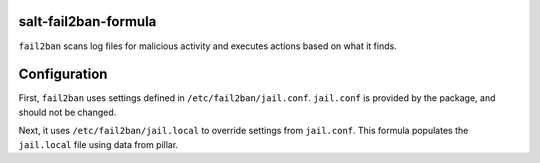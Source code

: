 salt-fail2ban-formula
=====================

``fail2ban`` scans log files for malicious activity and executes actions based on what it finds.

Configuration
=============
First, ``fail2ban`` uses settings defined in ``/etc/fail2ban/jail.conf``. ``jail.conf`` is provided by the package, and should not be changed.

Next, it uses ``/etc/fail2ban/jail.local`` to override settings from ``jail.conf``. This formula populates the ``jail.local`` file using data from pillar.
